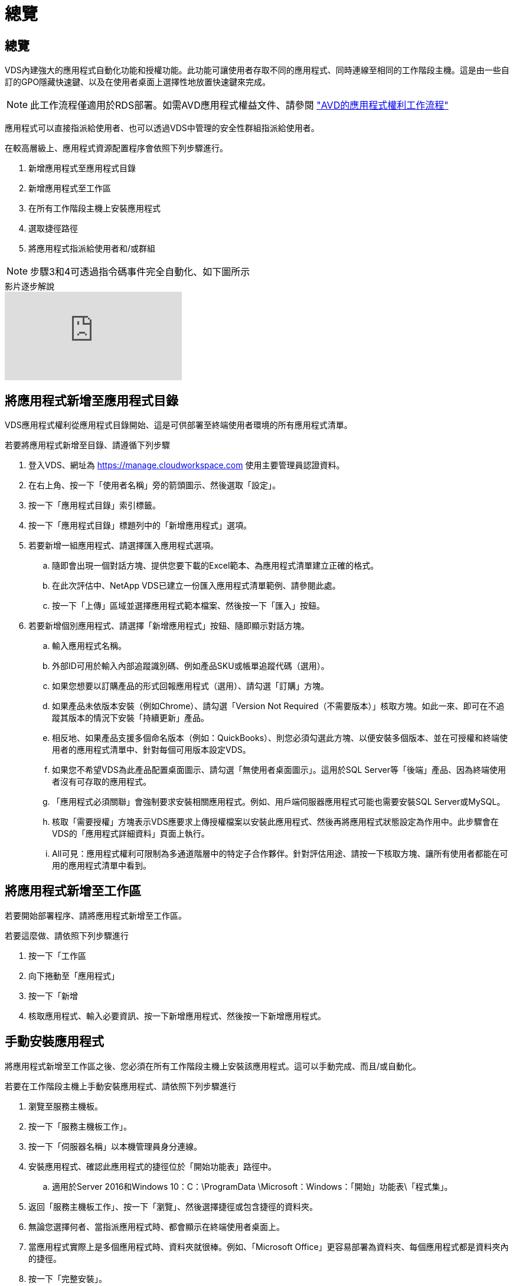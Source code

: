 = 總覽
:allow-uri-read: 




== 總覽

VDS內建強大的應用程式自動化功能和授權功能。此功能可讓使用者存取不同的應用程式、同時連線至相同的工作階段主機。這是由一些自訂的GPO隱藏快速鍵、以及在使用者桌面上選擇性地放置快速鍵來完成。


NOTE: 此工作流程僅適用於RDS部署。如需AVD應用程式權益文件、請參閱 link:Management.Applications.AVD_application_entitlement_workflow.html["AVD的應用程式權利工作流程"]

應用程式可以直接指派給使用者、也可以透過VDS中管理的安全性群組指派給使用者。

.在較高層級上、應用程式資源配置程序會依照下列步驟進行。
. 新增應用程式至應用程式目錄
. 新增應用程式至工作區
. 在所有工作階段主機上安裝應用程式
. 選取捷徑路徑
. 將應用程式指派給使用者和/或群組



NOTE: 步驟3和4可透過指令碼事件完全自動化、如下圖所示

.影片逐步解說
video::19NpO8v15BE[youtube]


== 將應用程式新增至應用程式目錄

VDS應用程式權利從應用程式目錄開始、這是可供部署至終端使用者環境的所有應用程式清單。

.若要將應用程式新增至目錄、請遵循下列步驟
. 登入VDS、網址為 https://manage.cloudworkspace.com[] 使用主要管理員認證資料。
. 在右上角、按一下「使用者名稱」旁的箭頭圖示、然後選取「設定」。
. 按一下「應用程式目錄」索引標籤。
. 按一下「應用程式目錄」標題列中的「新增應用程式」選項。
. 若要新增一組應用程式、請選擇匯入應用程式選項。
+
.. 隨即會出現一個對話方塊、提供您要下載的Excel範本、為應用程式清單建立正確的格式。
.. 在此次評估中、NetApp VDS已建立一份匯入應用程式清單範例、請參閱此處。
.. 按一下「上傳」區域並選擇應用程式範本檔案、然後按一下「匯入」按鈕。


. 若要新增個別應用程式、請選擇「新增應用程式」按鈕、隨即顯示對話方塊。
+
.. 輸入應用程式名稱。
.. 外部ID可用於輸入內部追蹤識別碼、例如產品SKU或帳單追蹤代碼（選用）。
.. 如果您想要以訂購產品的形式回報應用程式（選用）、請勾選「訂購」方塊。
.. 如果產品未依版本安裝（例如Chrome）、請勾選「Version Not Required（不需要版本）」核取方塊。如此一來、即可在不追蹤其版本的情況下安裝「持續更新」產品。
.. 相反地、如果產品支援多個命名版本（例如：QuickBooks）、則您必須勾選此方塊、以便安裝多個版本、並在可授權和終端使用者的應用程式清單中、針對每個可用版本設定VDS。
.. 如果您不希望VDS為此產品配置桌面圖示、請勾選「無使用者桌面圖示」。這用於SQL Server等「後端」產品、因為終端使用者沒有可存取的應用程式。
.. 「應用程式必須關聯」會強制要求安裝相關應用程式。例如、用戶端伺服器應用程式可能也需要安裝SQL Server或MySQL。
.. 核取「需要授權」方塊表示VDS應要求上傳授權檔案以安裝此應用程式、然後再將應用程式狀態設定為作用中。此步驟會在VDS的「應用程式詳細資料」頁面上執行。
.. All可見：應用程式權利可限制為多通道階層中的特定子合作夥伴。針對評估用途、請按一下核取方塊、讓所有使用者都能在可用的應用程式清單中看到。






== 將應用程式新增至工作區

若要開始部署程序、請將應用程式新增至工作區。

.若要這麼做、請依照下列步驟進行
. 按一下「工作區
. 向下捲動至「應用程式」
. 按一下「新增
. 核取應用程式、輸入必要資訊、按一下新增應用程式、然後按一下新增應用程式。




== 手動安裝應用程式

將應用程式新增至工作區之後、您必須在所有工作階段主機上安裝該應用程式。這可以手動完成、而且/或自動化。

.若要在工作階段主機上手動安裝應用程式、請依照下列步驟進行
. 瀏覽至服務主機板。
. 按一下「服務主機板工作」。
. 按一下「伺服器名稱」以本機管理員身分連線。
. 安裝應用程式、確認此應用程式的捷徑位於「開始功能表」路徑中。
+
.. 適用於Server 2016和Windows 10：C：\ProgramData \Microsoft：Windows：「開始」功能表\「程式集」。


. 返回「服務主機板工作」、按一下「瀏覽」、然後選擇捷徑或包含捷徑的資料夾。
. 無論您選擇何者、當指派應用程式時、都會顯示在終端使用者桌面上。
. 當應用程式實際上是多個應用程式時、資料夾就很棒。例如、「Microsoft Office」更容易部署為資料夾、每個應用程式都是資料夾內的捷徑。
. 按一下「完整安裝」。
. 如有需要、請開啟已建立的圖示「新增服務主機板工作」、然後確認已新增圖示。




== 將應用程式指派給使用者

應用程式權利由VDS處理、應用程式可透過三種方式指派給使用者

.將應用程式指派給使用者
. 瀏覽至「使用者詳細資料」頁面。
. 瀏覽至「應用程式」區段。
. 核取此使用者所需的所有應用程式旁的方塊。


.將使用者指派給應用程式
. 瀏覽至「工作區詳細資料」頁面上的「應用程式」區段。
. 按一下應用程式名稱。
. 核取應用程式使用者旁的方塊。


.將應用程式和使用者指派給使用者群組
. 瀏覽至使用者與群組詳細資料。
. 新增群組或編輯現有群組。
. 將使用者和應用程式指派給群組。

